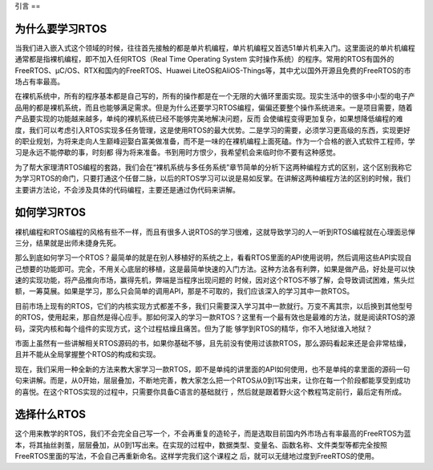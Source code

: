 .. vim: syntax=rst

引言
==

为什么要学习RTOS
----------

当我们进入嵌入式这个领域的时候，往往首先接触的都是单片机编程，单片机编程又首选51单片机来入门。这里面说的单片机编程通常都是指裸机编程，即不加入任何RTOS（Real Time Operating System
实时操作系统）的程序。常用的RTOS有国外的FreeRTOS、μC/OS、RTX和国内的FreeRTOS、Huawei LiteOS和AliOS-Things等，其中尤以国外开源且免费的FreeRTOS的市场占有率最高。

在裸机系统中，所有的程序基本都是自己写的，所有的操作都是在一个无限的大循环里面实现。现实生活中的很多中小型的电子产品用的都是裸机系统，而且也能够满足需求。但是为什么还要学习RTOS编程，偏偏还要整个操作系统进来。一是项目需要，随着产品要实现的功能越来越多，单纯的裸机系统已经不能够完美地解决问题，反而
会使编程变得更加复杂，如果想降低编程的难度，我们可以考虑引入RTOS实现多任务管理，这是使用RTOS的最大优势。二是学习的需要，必须学习更高级的东西，实现更好的职业规划，为将来走向人生巅峰迎娶白富美做准备，而不是一味的在裸机编程上面死磕。作为一个合格的嵌入式软件工程师，学习是永远不能停歇的事，时刻都
得为将来准备。书到用时方恨少，我希望机会来临时你不要有这种感觉。

为了帮大家理清RTOS编程的套路，我们会在“裸机系统与多任务系统”章节简单的分析下这两种编程方式的区别，这个区别我称它为学习RTOS的命门，只要打通这个任督二脉，以后的RTOS学习可以说是易如反掌。在讲解这两种编程方法的区别的时候，我们主要讲方法论，不会涉及具体的代码编程，主要还是通过伪代码来讲解。

如何学习RTOS
--------

裸机编程和RTOS编程的风格有些不一样，而且有很多人说RTOS的学习很难，这就导致学习的人一听到RTOS编程就在心理面忌惮三分，结果就是出师未捷身先死。

那么到底如何学习一个RTOS？最简单的就是在别人移植好的系统之上，看看RTOS里面的API使用说明，然后调用这些API实现自己想要的功能即可。完全，不用关心底层的移植，这是最简单快速的入门方法。这种方法各有利弊，如果是做产品，好处是可以快速的实现功能，将产品推向市场，赢得先机，弊端是当程序出现问题的
时候，因对这个RTOS不够了解，会导致调试困难，焦头烂额，一筹莫展。如果是学习，那么只会简单的调用API，那是不可取的，我们应该深入的学习其中一款RTOS。

目前市场上现有的RTOS，它们的内核实现方式都差不多，我们只需要深入学习其中一款就行。万变不离其宗，以后换到其他型号的RTOS，使用起来，那自然是得心应手。那如何深入的学习一款RTOS？这里有一个最有效也是最难的方法，就是阅读RTOS的源码，深究内核和每个组件的实现方式，这个过程枯燥且痛苦。但为了能
够学到RTOS的精华，你不入地狱谁入地狱？

市面上虽然有一些讲解相关RTOS源码的书，如果你基础不够，且先前没有使用过该款RTOS，那么源码看起来还是会非常枯燥，且并不能从全局掌握整个RTOS的构成和实现。

现在，我们采用一种全新的方法来教大家学习一款RTOS，即不是单纯的讲里面的API如何使用，也不是单纯的拿里面的源码一句句来讲解。而是，从0开始，层层叠加，不断地完善，教大家怎么把一个RTOS从0到1写出来，让你在每一个阶段都能享受到成功的喜悦。在这个RTOS实现的过程中，只需要你具备C语言的基础就行
，然后就是跟着野火这个教程笃定前行，最后定有所成。

选择什么RTOS
--------

这个用来教学的RTOS，我们不会完全自己写一个，不会再重复的造轮子，而是选取目前国内外市场占有率最高的FreeRTOS为蓝本，将其抽丝剥茧，层层叠加，从0到1写出来。在实现的过程中，数据类型、变量名、函数名称、文件类型等都完全按照FreeRTOS里面的写法，不会自己再重新命名。这样学完我们这个课程之
后，就可以无缝地过度到FreeRTOS的使用。

